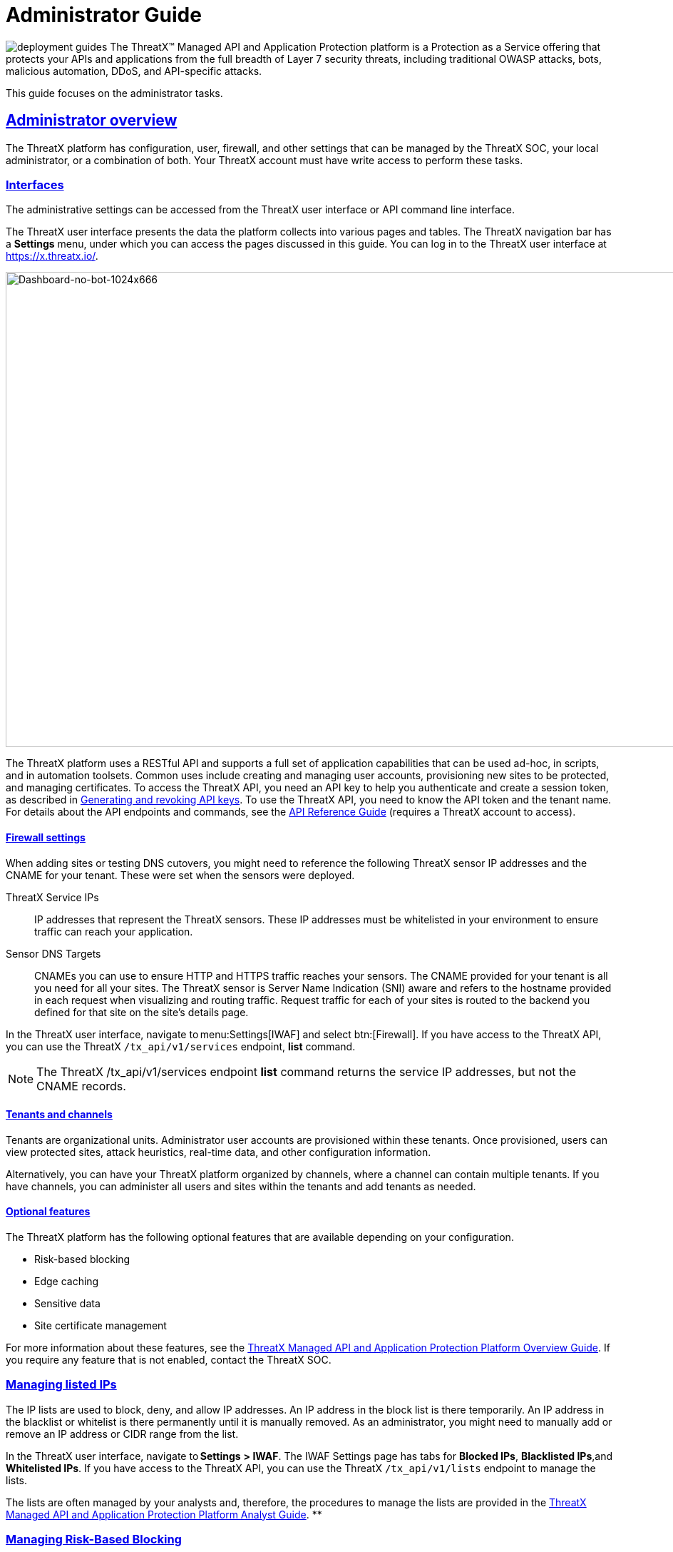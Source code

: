 = Administrator Guide
:organization: ThreatX
:page-category: Guide
:page-edition: Enterprise
:product-name: {organization} Managed API and Application Protection 
:page-product-name:  {product-name}
:page-origin-type: git
:sectlinks:
:sectanchors:
:sectids:
:copyright: 2024 {organization}, Inc.
:icons: font
:source-highlighter: highlightjs
:imagesdir: ../images 
:label-api-example: API (api.threatx.com)
:label-web-ui-example: Web UI (x.threatx.com)
:page-pdf-filename: administator-guide.pdf

image:deployment-guides.svg[title="Deployment Guides"] The {organization}™ Managed API and Application Protection platform is a Protection as a Service offering that protects your APIs and applications from the full breadth of Layer 7 security threats, including traditional OWASP attacks, bots, malicious automation, DDoS, and API-specific attacks.

This guide focuses on the administrator tasks.



== Administrator overview

The {organization} platform has configuration, user, firewall, and other settings that can be managed by the {organization} SOC, your local administrator, or a combination of both. Your {organization} account must have write access to perform these tasks.


=== Interfaces

The administrative settings can be accessed from the {organization} user interface or API command line interface.

The {organization} user interface presents the data the platform collects into various pages and tables. The {organization} navigation bar has a *Settings* menu, under which you can access the pages discussed in this guide. You can log in to the {organization} user interface at https://x.threatx.io/.

image:Dashboard-no-bot-1024x666.jpg[Dashboard-no-bot-1024x666,width=1024,height=666]

The {organization} platform uses a RESTful API and supports a full set of application capabilities that can be used ad-hoc, in scripts, and in automation toolsets. Common uses include creating and managing user accounts, provisioning new sites to be protected, and managing certificates. To access the {organization} API, you need an API key to help you authenticate and create a session token, as described in link:#generating-and-revoking-api-keys[Generating and revoking API keys]. To use the {organization} API, you need to know the API token and the tenant name. For details about the API endpoints and commands, see the https://support.threatx.com/hc/en-us/articles/360000661851-API-Reference-Guide-1-34-0[API Reference Guide] (requires a {organization} account to access).


==== Firewall settings

When adding sites or testing DNS cutovers, you might need to reference the following {organization} sensor IP addresses and the CNAME for your tenant. These were set when the sensors were deployed.

{organization} Service IPs:: IP addresses that represent the {organization} sensors. These IP addresses must be whitelisted in your environment to ensure traffic can reach your application.
Sensor DNS Targets:: CNAMEs you can use to ensure HTTP and HTTPS traffic reaches your sensors. The CNAME provided for your tenant is all you need for all your sites. The {organization} sensor is Server Name Indication (SNI) aware and refers to the hostname provided in each request when visualizing and routing traffic. Request traffic for each of your sites is routed to the backend you defined for that site on the site’s details page.

In the {organization} user interface, navigate to menu:Settings[IWAF] and select btn:[Firewall]. If you have access to the {organization} API, you can use the {organization} `/tx_api/v1/services` endpoint, *list* command.

NOTE: The {organization} /tx_api/v1/services endpoint *list* command returns the service IP addresses, but not the CNAME records.



==== Tenants and channels

Tenants are organizational units. Administrator user accounts are provisioned within these tenants. Once provisioned, users can view protected sites, attack heuristics, real-time data, and other configuration information.

Alternatively, you can have your {organization} platform organized by channels, where a channel can contain multiple tenants. If you have channels, you can administer all users and sites within the tenants and add tenants as needed.


==== Optional features

The {organization} platform has the following optional features that are available depending on your configuration.

* Risk-based blocking
* Edge caching
* Sensitive data
* Site certificate management

For more information about these features, see the https://www.threatx.com/documentation/using-threatx/overview-guide/[{organization} Managed API and Application Protection Platform Overview Guide]. If you require any feature that is not enabled, contact the {organization} SOC.

=== Managing listed IPs

The IP lists are used to block, deny, and allow IP addresses. An IP address in the block list is there temporarily. An IP address in the blacklist or whitelist is there permanently until it is manually removed. As an administrator, you might need to manually add or remove an IP address or CIDR range from the list.

In the {organization} user interface, navigate to *Settings* *> IWAF*. The IWAF Settings page has tabs for *Blocked IPs*, *Blacklisted IPs*,and *Whitelisted IPs*. If you have access to the {organization} API, you can use the {organization} `/tx_api/v1/lists` endpoint to manage the lists.

The lists are often managed by your analysts and, therefore, the procedures to manage the lists are provided in the https://www.threatx.com/documentation/using-threatx/threatx-analyst-guide/[{organization} Managed API and Application Protection Platform Analyst Guide]. **

=== Managing Risk-Based Blocking

If the {organization} Risk-Based Blocking feature is enabled, you can configure the following settings.

In the {organization} user interface, navigate to menu:Settings[IWAF] and select btn:[Firewall]. If you have access to the {organization} API, you can use the {organization} `/tx_api/v1/customers` endpoint.

[cols=",",options="header",]
|===
|*Setting* |*Description*
|Risk-Based Blocking Timeout |Length of time a threat is blocked. Applies only to those threats that are blocked automatically. Default is 30 minutes.
|Risk-Based Blocking Threshold |Risk Level score. Any threat that meets or exceeds the score is blocked automatically. Default is 70.
|Block Embargoed Countries |When checked, any traffic from a country that is on the USA embargo list is blocked automatically. Countries include Iran, North Korea, Syria, Sudan, Cuba, and Venezuela. Contact {organization} SOC if you need rules to block countries not on the list.
|Block TOR Exit nodes |When checked, all incoming traffic from a TOR Exit node is not allowed. Tor Exit Nodes are the gateways where encrypted Tor traffic hits the Internet.
|===

=== Managing sites and site groups

A site is a web property serving API responses intended for consumption by an application. Your environment might have many sites, where some sites might not be under {organization} protection.

You can add, edit, or remove sites with the {organization} user interface or {organization} API.

==== Site settings

The {organization} sensor operates as a reverse proxy and is designed to monitor and act on incoming HTTP(s) request traffic to prevent attacks and unwanted activity from reaching your web application and API servers. The backend you define for each site can be a single CNAME or a list of IPs – wherever traffic can be properly routed to reach your origin servers. 

If using the {organization} user interface, navigate to menu:Settings[Site]. If you have access to the {organization} API, you can use the {organization} `/tx_api/v1/sites` endpoint.

Some of the settings are on the *Sites* page as column headers.

To add a site, click the btn:[Add Site]. To edit a site, click btn:[Edit Site] button for the specific site. In either case, the configuration settings open in the *Site Details* page.

[width="100%",cols="34%,33%,33%",options="header",]
|===
|*Section* |*Setting* |*Description*
|Listener Configuration |Host Name |Domain name protected by the sensor (for example, www.example.com). It must be unique across all configured sites and cannot contain uppercase letters. Once created, the configured hostname cannot be changed. 
| |SSL Enabled  |Allows HTTPS connections to the hostname. Use this setting to provide your own site certificate (in PEM format). The setting does not need to be enabled if using {organization} managed certificates with Let’s Encrypt. For more information, see the _Site certificates_ section.
| |SSL Terminate Only  |If set, SSL connection is terminated at the sensor and requests are sent through a proxy to the backend using HTTP. 
| |Redirect HTTP traffic to HTTPS  |If enabled, requests made to the hostname using HTTP receive a 301 response code and are redirected to the same hostname using HTTPS instead.  
| |HTTP2 Enabled |Allows HTTP Version 2 traffic.
| |Wildcard Subdomains Enabled |For example, if enabled for site with “example.com” hostname, site configuration also applies to all requests sent to “subdomain.example.com”.
| | |
|Backend Configuration  |Origin  |Location where traffic can be properly routed to reach your origin server, also called a backend. You can specify a single hostname or CNAME, or a comma-separated list of IP addresses.  +
If you are forwarding traffic to a load balancer, supply the FQDN or IP addresses of your load balancer. The sensor forwards all benign and unblocked traffic to that load balancer. 
| |HTTP Backend Port |Port number of the origin server or load balancer accepting HTTP traffic.
| |HTTPS Backend Port |Port number of the origin server or load balancer accepting HTTPS traffic.
|Blocking Modes |Risk-Based Blocking  +
 + |If set, any entity with accumulated risk above the risk-based blocking threshold https://support.threatx.com/hc/en-us/articles/360047689451-IWAF-Settings-Explained[]is blocked. The threshold settings are described in link:#managing-risk-based-blocking[Managing Risk-Based Blocking].
| |Request Blocking  |If set, individual requests that are obvious hostile attacks, as determined by the {organization} rules, are blocked. 
| |Manual Action Blocking  |If set, users can manually add IP addresses to the blocked list and blacklist.
|Caching Configuration   |Static Caching Enabled |Enables static caching. See link:#managing-caching[Managing caching] for details.
| |Dynamic Caching Enabled |Enables dynamic caching. See link:#managing-caching[Managing caching] for details.
| | |
|Proxy Configuration |Maximum Request Body Size |Maximum client request body in MB as read from Content-Length header. Accepts values from 1 to 1,000,000 (1MB to 1TB). Default is 1MB. 
| |Proxy Read Timeout  |Timeout in seconds for reading a response from the backend. Accepts values from 1 to 3,600 (1 second to 1 hour). Default is 90 seconds. 
| |Proxy Send Timeout  |Timeout in seconds for sending a request to the backend. Accepts values from 1 to 3,600 (1 second to 1 hour). Default is 30 seconds. 
| |Set Real IP From Enabled |When checked, client requests override the IP address (as recognized by sensors).  +
*Header Name*. Provides the value for the IP override; for example, “X-Real-IP” or “X-Forwarded-For”. Letters, numbers, hyphens, and underscores only. +
*Trusted Sources*. IP addresses of the trusted sources.
| |Custom Response Headers Enabled  |Inserts one or more custom headers into responses, including common security headers such as Content-Security-Policy. Each custom header must have a name and value.
|Access Configuration |Site Groups |You can assign the site to an existing site group, which allows you to limit which users can access the site configuration and its associated data. 
|===


==== Adding a site

NOTE: Adding a site can impact the cost of the {organization} platform. For information, contact the {organization} SOC.

If you are adding a site for protection within the {organization} platform, perform the following.

Review the following onboarding checklist. If the answer to ANY of the questions is yes, contact {organization} Support at support@threatx.com with details so we can assist.

[cols=",,",options="header",]
|===
|*Question* |*Notes* |*Yes/No*
|Does the application process requests with well-formed SQL queries?  |This is common in Help Desk and Bug-Tracking software. | 
|Does the application process requests with well-formed HTML?  |This is common for Content Management Systems.  | 
|Does the application require Two-Way SSL for client authentication? |  | 
|Does the application utilize WebSockets? |  | 
|Does the application require a specific TLS version or cipher suite restriction?  |Default is TLS 1.2 and 1.3. | 
|Are any custom rules required to enforce a unique security or business requirement? |For example, block traffic from foreign countries.  | 
|Is there ANY additional infrastructure that exists outside of the following flow? Client —–> {organization} sensor —–> Application  |Examples include a load balancer or proxy in use between the client and {organization} sensor. | 
|Is there any upstream architecture, such as a firewall or CDN, where you need to whitelist your {organization} service IPs?  |  | 
|===

. Use the {organization} user interface or API to add the site and enter the configuration settings, as described in the _Site settings_ section.
. If you are not using the Let’s Encrypt option for client-facing certificates, provide the SSL Certificate PEM file in the *SSL Enabled* site setting.
. Once the site is available in the {organization} user interface, cutover DNS to direct traffic to the CNAME provided for your tenant through your DNS provider. The CNAMEs are provided in the IWAF settings, as described in the _Firewall settings_ section under link:#administrator-overview[Administrator Overview]. This can be done at your own pace.

If you are adding multiple sites, you can add the additional sites first then cutover DNS after.

If your DNS provider does not allow you to point to a root domain directly to a CNAME, contact {organization} SOC to provide the sensor ingress IP addresses to use as A records.  

Once your site is configured and traffic is flowing through your sensor, you should see traffic populated in the dashboard.  If you do not see any traffic, contact the {organization} SOC. 


==== Site certificates

You have two options. You can use Let’s Encrypt or upload your own certificate.

The {organization} platform can manage the SSL/TLS certificates presented to your site’s visitors with Let’s Encrypt. The Let’s Encrypt integration allows you to offload the overhead and management commonly associated with managing SSL/TLS certificates while ensuring that an expired certificate is never presented to your site’s visitors. For more information, contact the {organization} SOC. 

To upload your own certificate using the {organization} user interface, perform the following:

. Navigate to menu:Settings[Sites].
. If updating a certificate for an existing site, locate the site. You can use the search icon in the *Hostname* column to locate a site. Then click  btn:[Edit Site].
. In the configuration page, enable *SSL Enabled*.
. Click menu:Settings[Edit SSL credentials]
. Paste your** Site Certificate**, *Intermediate Certificate*, and your *Private Key*, in *PEM* format and in that order.
. Click btn:[Save] at the bottom of the page.

If adding a site, enter your certificate using steps 3 through 6.

To ensure the correct certificate is being presented, the {organization} platform validates the following: 

* Correct site or wildcard domain is listed as the Common Name or in the SAN attribute within the certificate.  
* Current date is within the _notBefore_ and__ notAfter __fields.
* Private key provided is the same key that was used to sign the certificate.
* Formatting of the uploaded certificate chain is in the proper PEM format, without any headers present or any other characters that should not exist. 

If one of these criteria is not successfully validated, you receive an error describing the issue and, where applicable, the old certificate continues to be utilized. If you confirm that you have the correct certificate and keypair for the site and the certificate has not expired but are still receiving an error, contact the {organization} SOC. 

Optionally, you can ask a third-party test group, such as https://www.ssllabs.com/ssltest/index.html[Qualys SSL Lab], to test and validate your certificate.


==== Site groups

You can create a site group then assign sites to a single group, which allows you to limit which users can access the site configuration and its associated data. 

When creating a group, give it a name, list of sites to include in the group, and list of users that can access the sites in the group.

If using the {organization} user interface, navigate to menu:Settings[Site Groups]. If you have access to the {organization} API, you can use the {organization} /tx_api/v1/sitegroups endpoint.

=== Managing sensors

Sensors are managed by your local administrator or the {organization} SOXC depending on if you self-host or are hosted within the {organization} cloud, respectively.

You can view the on-premises deployed sensors and their status from the {organization} user interface, menu:Settings[Sensors]. The btn:[Sensor Keys] tab lists the keys used with the sensors. You add a key only when deploying a sensor and delete a key when the associated sensor is no longer in use.

If using the {organization} API, you can access the same information using the */tx_api/v1/sensor* endpoint.

The sensor IP addresses are available in the {organization} user interface, as described in the _Firewall settings_ section under link:#administrator-overview[Administrator Overview]. ** These addresses must be added to the whitelist ** in your environment to ensure traffic can reach your application.

If the {organization} SOC hosts your sensors, you might notice the number of sensors fluctuate, or that an individual sensor’s uptime has changed. This is because sensors are designed to be added, removed, upgraded, and replaced as needed to ensure optimal site availability and protection. For the latest information, see our https://support.threatx.com/hc/en-us/sections/360008495931-Release-Notes[release notes].

If you are contemplating deploying new sites, new tech stacks, or new architecture, contact the {organization} SOC. For more information about deploying sensors, see the https://www.threatx.com/documentation/deployment-guides/[{organization} Sensor Deployment Guides].

=== Configuring notifications

There are two types of notifications:

* Analytical events
* {organization} platform maintenance and system status
For information about receiving logs, see link:#receiving-event-logs[Receiving event logs].

[[h-analytical-events]]
==== Analytical events

You can configure users to receive notifications on various events relating to threats, rule matches, changes to the IP allow, deny, and block lists. Notifications are typically sent by email, but you can configure a webhook notification to another app, such as Slack.

You create notifications in the {organization} user interface by navigating to menu:Settings[Notifications]. You can add a notification or edit an existing notification.

If using the {organization} API, you can use the */tx_api/v1/subscriptions* endpoint.

The following table describes the notification settings.

[width="100%",cols="50%,50%",options="header",]
|===
|*Setting* |*Description*
|Name |A unique name to identify this notification. Lowercase letters, hyphens, and numbers only.
|Enabled |When *Enabled*, notifications are sent to the specified target as configured. When *Disabled*, no notifications are sent to the specified targets.
|Event Subject Area |You can send all events or limit the notification to specific types of events: +
All Event Subjects +
Entity-related Events +
Rule-related Events +
WAF List (Blacklist, Blocklist, Whitelist) Entry-related Events
|Event Incident |If you specify a type of event in the *Event Subject Area*, you can further limit the type of event. There is no selection available if you select *All Event Subjects* in the *Event Subject Area*.
|Event Source |You can limit notifications to alerts from a specific {organization} system component. +
All Event Sources +
Automatic, Risk Engine-initiated Events +
Manual, API-initiated Events
|Limit By Site |You can limit notifications to alerts for events that affect one of a list of sites. Only available when you select *All Event Subjects* or *Entity-related Events* in the *Event Subject Area* field. 
|Limit By WAF List Type |You can limit notifications to events for one or more IP lists. Only available when you select **WAF List (Blacklist, Blocklist, Whitelist) Entry-related Events **option in *Event Subject Area*.
|Notification Targets: Method |Notifications can be sent to as many email addresses and webhooks as needed. For webhooks, you enter the URL of the app where you want to receive the notifications. However, you need to configure the app to receive the notifications. For example, you can send notifications to Slack as described in their https://slack.com/help/articles/115005265063-Incoming-webhooks-for-Slack[Incoming Webhooks] article.
|===


==== {organization} maintenance and system status

You can view and subscribe to notifications for scheduled maintenance windows and any issues that might impact your {organization} services at https://status.threatx.com/[{organization} Status].

=== Receiving event logs

The {organization} Log Emitter exports event logs from the {organization} platform to your log receiver and SIEM. You can use the logs in your investigations and to trigger events in your chosen log management solution.

==== Features

The Log Emitter forwards full details for all block, match, and audit events.

The logs are pushed are in JSON lines format over a TCP connection that is encrypted, and optionally authenticated, over TLS. If the Log Emitter subscription becomes suspended, the Log Emitter service queues your logs for delivery upon successful re-connection, and periodically attempts to re-establish a connection. 

In the event a Log Emitter subscription becomes suspended, the Log Emitter service queues your logs for delivery upon successful re-connection, and periodically (every half hour) attempts to re-establish a connection.  

Once the Log Emitter re-establishes a connection for a previously suspended subscription, all queued log events are sent to the configured receiver. If the Log Emitter subscription cannot be resumed after several retries, this might indicate a configuration error or log receiver error.  


==== Configuring a Log Emitter

To receive logs, you create an instance of the Log Emitter and then encrypt the connection between the Log Emitter and your receiver.

[IMPORTANT]
.Prerequisites
****
* Whitelist the following IP address ranges to ensure your log receiver can receive logs from the Log Emitter:
** 169.44.76.160/28
** 169.61.156.0/28
** 158.85.41.64/27
* Verify that your log receiver or SIEM can parse JSON lines.
* Ensure your firewall is configured to allow incoming TCP connections to your log receiver at the TCP port it is configured to listen on.
* Ensure your log receiver’s hostname resolves to a public IP address.
****

IMPORTANT: A certificate is needed to encrypt the connection between the {organization} Log Emitter service and your log receiver.

You must generate a self-signed or CA signed certificate for the hostname where the log receiver receives logs, as described in the following section.

There are two options:

[horizontal]
Simple:: Sets up an encrypted TCP connection without authentication
Advanced:: Adds mutual server and client certificate authentication to your configuration.

===== Simple configuration

For simple encryption of the log data, you need only to generate a self-signed certificate. You can generate a certificate with the following command:

[source,console]
----
$ openssl req -newkey rsa:2048 -nodes -keyout logreceiver.key -x509 -days 365 -out logreceiver.crt
----

Use the `logreceiver.key` and `logreceiver.crt` files on your log receiver.

Configure your on-premises log receiver to accept TCP connections with TLS encryption.

===== Advanced configuration

To further secure the TCP encrypted connection between the {organization} Log Emitter and your log receiver, add mutual server and client certificate authentication.

The {organization} Log Emitter authenticates and encrypts the TCP session using TLS. To add mutual certificate authentication, perform the following:

. Use the Certificate Authority of your choice to create an SSL certificate and private key for the {organization} Log Emitter.
. Create a valid server certificate and key in PEM format to install on the on-premises Log Receiver. Ensure the CN of the server certificate matches the public DNS domain name of the Log Receiver.
. Configure your on-premises log receiver to accept TCP connections with TLS encryption and client certificate authentication.
. Configure your on-premises log receiver to accept TCP connections with TLS encryption and client certificate authentication.


==== Adding a Log Emitter

From the user interface, navigate to . If using the {organization} API, use the** /tx_api/v1/subscriptions** endpoint.

.{label-web-ui-example}
--
[horizontal]
Navigation:: menu:Settings[Log Emitter] then click btn:[Add Log Emitter]
--

.{label-api-example}
--
[horizontal]
Endpoint:: `/tx_api/v1/subscriptions`
--

Configure the settings as described in the following table. Click *Save* when done.

[cols=",",options="header",]
|===
|*Setting* |*Description*
|Name |Unique name to identify the Log Emitter.
|Hostname |Host name of your log receiver.
|Port |Port number that your log receiver listens on.
|Send Client SSL Credentials to Log Receiver |Check to upload your SSL certificate and key.
|Verify Log Receiver SSL Certificate |When checked, the Log Emitter verifies the SSL certificate provided by the log receiver before sending log data.
|Enabled |Check to send logs to your log receiver.
|===

[[h-description-of-logs]]
==== Description of logs

The BlockEvent log type provides full details on requests that were blocked by the {organization} sensor.

Example Log:

[source,json]
----
{"message":"www.examplesite.net/example_uri","msg_type":"BlockEvent",
"timestamp":"2020-12-18T14:05:52Z","user_agent":"Mozilla/5.0 (X11; Linux x86_64;
rv:82.0)","dst_host":"www.examplesite.net","uri":"/example_uri","args":
"oneequals1--","request_id":"d3f02fff5db4824d83d145fad1258959","random_id":null,
"tls_fingerprint":null,"cookie":null,"js_fingerprint":null}
----

[width="100%",cols="34%,33%,33%",options="header",]
|===
|*Field* |*Information* |*Notes*
|message |Complete target path of the request, including hostname and URI. | 
|msg_type |[BlockEvent] +
Request was blocked at the individual request level or due to the entity being blocked at the Risk level. | 
|timestamp |UTC timestamp of the request. | 
|user_agent |UserAgent presented by the entity making the request. | 
|ip |IP address presented by the entity making the request. | 
|dst_host |Target hostname of the request. | 
|uri |Target path of the request. | 
|args |Arguments (if any) provided in the request in www-url-encoded form. | 
|request_id |Unique identifier assigned to each request by the {organization} platform. | 
|random_id |Additional unique identifier assigned to an entity by the {organization} platform. |Field returns a null value except when logging an interrogation event. For information on interrogation, contact the {organization} SOC.
|tls_fingerprint |TLS fingerprint (if any) associated with the entity making the request. | 
|js_fingerprint |Additional Unique identifier assigned to an entity by the {organization} platform. |Field returns a null value except when logging an interrogation event. For information on interrogation, contact the {organization} SOC.
|===

The MatchEvent log type provides full details on requests that matched custom or common rule definitions when examined by the sensor. 

Example Log:

[source,json]
----
{"message":"www.examplesite.net/example_uri","msg_type":"MatchEvent","
timestamp":"2020-12-18T14:05:52Z","request_id":"d3f02fff5db4824d83d145fad1258959",
"user_agent":"Mozilla/5.0 (X11; Linux x86_64; rv:82.0)","matches":[{"id":202202,
"description":"SqlAnalyzer: SQLi detected in form/args, sql_ids: 1","classification"
:"SqlInjection","state":"Exploitation","contrib_score":100,"risk":70,"blocking":true,
"beta":false}],"ip":222.222.222.222","dst_host":"www.examplesite.net","uri":"/","args"
:"oneequals1--,"status_code":0,"ssl":false,"risk":70,"request_method":"GET",
"content_type":null,"content_length":0,"response_length":null,"upstream_response_time"
:null,"postblock_event":false,"random_id":0,"tls_fingerprint":null,"cookie":null,"
js_fingerprint":0,"created":"2020-12-18T14:05:52.174+00:00"}
----

[width="100%",cols="34%,33%,33%",options="header",]
|===
|*Field* |*Information* |*Notes*
|message |Complete target path of the request, including hostname and URI. | 
|msg_type |[MatchEvent] +
Request matched a custom or common rule. | 
|timestamp |UTC timestamp of the request. | 
|request_id |Unique identifier assigned to each request by the {organization} platform. | 
|user_agent |UserAgent header value presented by the Entity making the request. | 
|matches : [ +
description +
classification +
state +
contrib_score +
risk +
blocking +
beta] |Values following this field provide specific information about why the rule that the request’s behavior matched. +
*description*: Description or name of the matched rule. +
*classification*: Industry-defined classification of the attack described in the rule. +
*state*: Industry-defined goal of the attack described in the rule. +
*contrib_score*: Reserved for {organization} internal use. +
*risk*: Amount of risk that the matched rule contributes to the requesting entity’s risk score. +
*blocking*: Rule blocked a request [True] or allowed the request [False]. +
*beta*: Reserved for {organization} internal use. | 
|ip |IP address presented by the entity making the request. | 
|dst_host |Target hostname of the request. | 
|uri |Target path of the request. | 
|args |Arguments (if any) provided in the request in www-url-encoded form. | 
|status_code |Status code that the request received from the upstream server. | 
|ssl |Request was transmitted over an HTTPS connection [True] or an HTTP connection [False]. | 
|request_method |Request type [GET] [POST]. | 
|content_type |MIME content type/subtype (if any) presented in the request. | 
|response_length |Length in bytes (if any) that the request received from the upstream server. | 
|upstream_response_time |Length of time in milliseconds (if any) that it took the upstream server to respond to the request. | 
|postblock_event |Request was submitted after a risk-based block was applied to the entity [True]. | 
|random_id |Additional Unique identifier assigned to an entity by the {organization} platform. |Field returns a null value except when logging an interrogation event. For information on interrogation, contact the {organization} SOC.
|tls_fingerprint |TLS fingerprint (if any) associated with the entity making the request. | 
|cookie |Additional Unique identifier assigned to an entity by the {organization} platform. |Field returns a null value except when logging an interrogation event. For information on interrogation, contact the {organization} SOC.
|js_fingerprint |Additional Unique identifier assigned to an entity by the {organization} platform. |Field returns a null value except when logging an interrogation event. For information on interrogation, contact the {organization} SOC.
|created |Timestamp of the request. | 
|===

[[h-troubleshooting-the-log-emitter]]
==== Troubleshooting the Log Emitter

The following procedures describe basic checks that you can perform while troubleshooting your Log Emitter configuration.

[[h-send-test-logs]]
===== *Send test logs*

Verify that the server and client certificates are correctly generated and installed by running the following *openssl* command. The Log Emitter sends a single test log to your log receiver. If you do not see DONE at the end, there is an issue with network connectivity or with the server or client certificates.

If using a using self-signed certificate:

[source,console]
----
$ echo '{"message":"test1"}' | openssl s_client
    -servername logreceiver.yourdomain.com
    -connect logreceiver.yourdomain.com:12345
----

If using a using mutual certificate authentication:

[source,console]
----
$ echo '{"message":"test1"}' | openssl s_client
    -servername logreceiver.yourdomain.com
    -connect logreceiver.yourdomain.com:12345
    -cert logemitterclient.crt
    -key logemitterclient.key
----

[[h-verify-your-log-receiver-s-hostname-resolves-to-a-publicly-accessible-ip-address]]
===== *Verify your log receiver’s hostname resolves to a publicly accessible IP address*

Your log receiver must be able to receive TCP data at the hostname provided to the Log Emitter. If your log receiver’s hostname does not resolve to a publicly accessible IP address, the Log Emitter cannot establish a connection with it or send logs to it.

[[h-verify-incoming-tcp-data]]
===== *Verify incoming TCP data*

Use `tcpdump` to verify that the log receiver is receiving TCP traffic on the correct port.


    $ `tcpdump` port 12345


Even if you see traffic via `tcpdump`, you still need to ensure that any host-based firewall, such as iptables, is configured to allow the incoming traffic.

[[h-dump-incoming-logs-to-a-file-logstash]]
===== *Dump incoming logs to a file (Logstash)***

In logstash, you can create a file output so you can quickly see if it is receiving the logs from the Log Emitter. Add the following to your logstash configuration file and restart logstash:

[source,console]
----
output {
    file {
        path => "/tmp/threatx-raw.log"
    }
}
----


===== *Handshake failed error*

If you use a self-signed certificate and you receive this error message:

[source,console]
----
the handshake failed: error 1416F086: SSL Routines: 
tls_process_server_certificate:certificate verify 
failed:../ssl/statem/statem...cint.c:1915:: self signed certificate
----

The Log Emitter *Send Client SSL Credentials to Log Receiver* option might be enabled. When this option is selected, the Log Emitter uses the provided SSL credentials to authenticate itself to the log receiver; however, this authentication fails when using a self-signed certificate. Uncheck the *Send Client SSL Credentials to Log Receiver* box then click btn:[Restart Log Emitter].

=== Accessing the audit log

The {organization} audit feature logs events, such as updating users, updating sites, and adding IP addresses to whitelists and blocked lists. The audit log lists all events by category and actions. As opposed to the Log Emitter, the audit log focuses mostly on user actions.

 
.{label-web-ui-example}
--
menu:Settings[Audit Log]
--

.{label-api-example}
--
[horizontal]
Endpoint:: `/tx_api/v1/logs`
Command:: `audit_events`
--

TIP: The Log Emitter also exports the audit logs.

=== Managing user accounts
 

.{label-web-ui-example}
--
menu:Settings[Users]

Delete User:: Click btn:[Edit User] followed by btn:[Delete].
--

.{label-api-example}
--
[horizontal]
Endpoint:: `/tx_api/v1/users`
--


The following table describes the settings you use to manage user accounts.

[cols=",",options="header",]
|===
|*Field* |*Description*
|Email |User’s email address, which is also the username used to log in. Once assigned, the email address cannot be changed.
|Password Reset |Available only when editing a user account. Click *Send* to send an email to the user with a link to reset the password.
|First Name |User’s first name.
|Last Name |User’s last name.
|Active |When selected, the user is active and can log in. When not selected, the account remains valid, but the user cannot log in.
|Read-Only |When selected, the user cannot change data. When not selected, the user has full write access.
|Tenant Admin |When selected, the user has administration permission to manage users and sites.
|Channel Admin |Available only to with the Channel environment architecture. When selected, the user has administrator access to the main channel and all tenants within it.  
|Site Groups |Assigns the user to one or more user groups, where the user can access those sites only. If none are selected, the user can access all sites.
|===

=== Generating and revoking API keys

If using the {organization} API to access the {organization} platform, you need an API key to help you authenticate and create a session token. You can then use your Session Token to execute commands.

To generate an API key:

. Navigate to *menu:Settings[API Keys] and click btn:[Add API Key] in the top right corner.
. Fill in the necessary fields.
. Click btn:[Save]. You are presented with your new API Key.

To revoke an API key:

. Navigate to menu:Settings[API Keys]
. Click btn:[Edit API Key] next to the API key to revoke.
. Click btn:[Revoke]
. Click btn:[Revoke] again in the confirmation popup.

=== Generating and revoking sensor API keys

If you deploy sensors in your environment, you are asked to provide a Sensor API key. The sensor uses the key to authenticate to the {organization} platform.  

To generate a sensor API key:

. Navigate to menu:Settings[Sensors > Sensor Keys]
. Click btn:[Add Sensor Key]. You are presented with a new Sensor API Key.
. Save it to a secure location then use it when deploying a sensor.

If you no longer require a key, you can delete the key.

=== Managing caching

Edge Caching is available if you want to take advantage of the performance and speed improvements commonly associated with caching, but do not have a caching solution in place.

The benefits of Edge Caching include:

* Faster page load times for end-users.
* Lower latency.
* Increased load capacity and reduced application server load.
* Better ratings from search engines such as Google.

By default, {organization} Edge Caching follows Cache-Control headers defined by the origin servers. The {organization} platform does not cache for the following response scenarios:

* Where Cache-Control is set to Private, No-Cache, or No-Store.
* Responses that include Set-Cookie in the response header.
* Responses to POST requests.

The {organization} platform offers two types of Edge Caching, static and dynamic.

Caching can be enabled for a configured site as described in the _Site settings_ section under link:#managing-sites-and-site-groups[Managing sites and site groups].


==== Static caching

Static caching is configured to cache static elements such as images, CSS & JavaScript. Static caching does not store HTML pages and as a result does not enhance performance if the origin server becomes unresponsive. 

The following lists the static caching settings:

* *Default cache expiration:* 30 minutes.
* *Supported static file extensions:* jpg, jpeg, gif, png, ico, bmp, tif, tiff, svg, svgz, swf, pict, cur, doc, docx, xlsx, ppt, pptx, pdf, woff, woff2, eot, otf, js, ejs, css
* *Support for non-responsive origin servers:* No.
* *URI Specific Caching:* Per-URI features can be enabled, overriding the origin server values.
* *Manual Cache Purging:* Can be purged by {organization} SOC upon request. Purging can be limited to a specific URI.

[[h-dynamic-caching]]
==== Dynamic caching

Dynamic caching offers a higher level of performance, allowing caching and optimization of dynamic content. In some cases, cached content can be delivered even if the origin servers are unresponsive. The {organization} platform caches all responses to requests made with HTTP GET, and HEAD methods. To avoid caching dynamic pages that are rarely accessed, {organization} sensors cache dynamic pages only after they are requested at least 3 times. Subsequent requests are served from the cache until the cache expiration defined in the Cache-Control occurs, or for 30 minutes for responses where the expiration is not defined. The following lists the dynamic caching settings:

Default cache time:: 30 minutes
Time-to-cache:: Can be configured by {organization} SOC upon request.
URL based caching:: Can be configured by {organization} SOC upon request
Supported file types:: Any dynamic resources
Support for non-responsive origin servers:: 500, 502, 503, and 504 response codes. Can be configured by {organization} SOC upon request.
Supported request methods::  GET, HEAD
URI Caching::  Per-URI features can be enabled, overriding the origin server values.
Manual Cache Purging::  Can be purged by {organization} SOC upon request. Purging can be limited to a specific URI.

NOTE: Dynamic caching is a billable feature and requires an add-on license.

=== Managing rate limiting

The {organization} platform rate limiting is in the form of rules in the common rule set. Rate limiting is primarily focused on count and timeframe. What causes a rule to trigger when based off count and timeframe is limited only by what the rules can match within the requests. For example, one rule is “10 404s in 10s,” where the rule assigns risk to an entity that receives more than 10 404 responses within 10 seconds.

As needed, the {organization} SOC team can make custom rate limiting rules tailored for your environment. A typical use of this would be to assign risk to entities that fail logins at a login endpoint. These rate limiting rules are very customizable, including the timings (number of requests over time). These rules can be applied across the entire tenant, down to a site or group of sites, or to a single endpoint. The match criteria also have a very wide range of options such as Response Code, Request Method, Source Country/ASN, and Args.

=== Managing rules

{organization} rules can specify firewall behavior required for your business’s individual needs, such as restricting certain resources to company IP addresses or limiting the number of failed login attempts to an application developed in-house.

A {organization} _rule_ is a set of Boolean conditions that, when true, implement the rule’s defined action and risk level. {organization} rules can watch, temporarily block, permanently block, interrogate, or tarpit suspicious traffic. The action is implemented by the sensor. 

You can add, modify, and delete rules, and view’s rule’s activity to determine its effectiveness.

To access rules in the {organization} user interface, navigate to menu:Settings[Rules*. You can also manage custom rules using the {organization} API /tx_api/v1/rules endpoint__.__

IMPORTANT: Rules can be complex. Creating or modifying a rule could have unintended consequences. You can request the {organization} SOC group to create rules or modify any rule in the {organization} platform to meet the specific needs and behavior of your environment.


==== Rule details

To view a rule’s details, navigate to menu:Settings[Rules] then click btn:[Edit Rule Details] for a specific rule. 

The details are the properties of the rule as follows:

Description:: Text that describes the intended behavior or logic a rule match is intended to indicate. This information is displayed in the {organization} user interface when your custom rule is matched.
Tag Name:: Text that identifies a rule when a description is long.
Classification:: Describes the kind of attack or behavior the rule is meant to detect.

[cols=",",options="header",]
|===
|*Classification* |*Description*
|*Undefined* |Unknown attack type.
|*SqlInjection* |SQL injection attack. Attempt to exploit input form or unsanitized input vector to the SQL backend.
|*XSS* |Cross Site Scripting. Attempt to execute unauthorized code in the user’s context.
|*RFI* |Remote File Inclusion. Attempt to have the application server evaluate or include unauthorized 3rd party content or code.
|*SessionHijacking* |Attempted unauthorized takeover or co-opting an existing authenticated session.
|*DirTraversal* |Directory traversal. Attempt to have the application server evaluate or include unexpected and potentially sensitive content**.**
|*Evasion* |Attempt to evade detection of malicious commands or code with various encoding tricks.
|*TrojanActivity* |Indications of known malicious software.
|*InfoDisclosure* |Information disclosure. Attempt to inappropriately disclose sensitive information about a server, application, or other.
|*ExecutableCode* |Indications of an attempt to upload or execute executable code in a malicious context.
|*PasswordGuessing* |Attempted wordlist or online brute-force to gain access to known application accounts.
|*PasswordSpraying* |Attempted use of known default, weak, or compromised passwords to gain unauthorized access.
|*CredentialStuffing* |Attempted discovery or unauthorized use of compromised user credentials username and password.
|*FormSpam* |Abuse user-generated content such as response forms, comments, and reviews for unauthorized promotional purposes.
|*OSDetection* |Operating System detection. Attempt to fingerprint server operating system for use in targeting future attacks.
|*ContentEnumeration* |Enumerate site pages or content for abusive or malicious purposes.
|*PluginEnumeration* |Enumerate content-management-system plugins, software components, and more for use in targeting future attacks.
|*UsernameEnumeration* |Attempt to collect authorized users for future malicious purposes.
|*ResourceExhaustion* |Attempt to exhaust server CPU and memory resources to negatively impact legitimate services.
|*TrafficFlood* |Attempt to exhaust server bandwidth resources to negatively impact legitimate services.
|*HighVolume* |High request volume. Suspicious or maliciously high volume of requests, bandwidth used, or other volume with the intent to negatively impact legitimate service.
|*ErrorRate* |Elevated error rate. Indication that an offending entity might be performing malicious actions as evidenced by an increase in HTTP errors returned by the server.
|*KnownVulnerability* |Attempt to exploit a known vulnerability in the application.
|*CSRF* |Cross Site Request Forgery. Attempt to abuse a user or user-agent context to perform unauthorized actions on behalf of logged-in user.
|*EscalationOfPrivilege* |Attempt to gain unauthorized access or gain permissions otherwise not expected or permitted for a given user.
|*WebShell* |Indicators of malicious code intended to aid in unauthorized access to a web application or server.
|*BadBot* |Known malicious or undesirable web bots, spiders, scrapers, or other entities.
|*CommandInjection* |Attempt to trigger server-side execution of unauthorized commands through a web form or application.
|*CryptoMining* |Cryptocurrency mining. Attempt to use server resources for unauthorized cryptocurrency related activities.
|*Toolkit* |Hacker toolkit. Indicators of known security or hacker toolkit attempting access to the web application.
|*BotnetActivity* |Indicators of known botnet or infected hosts attempting access to the web application.
|*BusinessLogicAbuse* |Abuse of custom business logic or application workflow to commit various fraudulent or unauthorized activity.
|*LFI* |Local File Inclusion. Attempt to have the application server evaluate or include local, potentially sensitive, content.
|*MaliciousInclude* |Attempt to introduce known malicious code for execution in user or user-agent context.
|*SoftwareDetection* |Attempt to fingerprint application technology and frameworks for future malicious use.
|*ProgrammaticAccess* |Indicators of programmatic or automated access attempts for the web application.
|*CustomerRule* |Custom rules to enforce business logic which might not fit in another rule category.
|===

* __*State*. Assumed objective. The state maps the intent to a stage on {organization} Web Application Kill Chain. __ __

[cols=",",]
|===
|*State* |*Description*
|*Reconnaissance* |Basic data collection.
|*Scanning* |Scanning for content and known vulnerabilities.
|*Web Application Mapping* |Find possible weak points.
|*Brute Force Attack* |Gain unauthorized access.
|*Denial of Service* |Disrupt application availability.
|*Exploitation* |Exploit application weaknesses.
|*Malware Communication* |Consolidate position on a compromised server.__
|===

* *Risk*. Assigned risk level (0 to 100) at which the entity triggers a rule. The higher the rule’s risk, the fewer hits it takes to block a given entity. The biggest factor in determining entity risk is the total risk assigned by rules they trigger. The following are the ranges.

[cols=",",]
|===
|*Range* |*Description*
|*[0-10] (Low)* |Best used to track interesting, but not notably suspicious requests. Rules with this risk level never result in a block unless combined with a higher risk rule.
|*[11-90]* *(Medium)* |Should be used for most rules. Multiple matches are required before blocking an entity. This reduces the likelihood of blocking a benign entity (which sent a few odd-looking requests).
|*[91-100]* *(High)* |Indicates a known vulnerability or high likelihood the corresponding request is malicious. A request triggering a risk 91+ rule quickly increases the entity’s risk score and results in a block.
|===

* *Action.* Action for the sensor to perform.

[cols=",",]
|===
|*Action* |*Description*
|*Track* |Begin or continue tracking a risk score for the offending entity, based on the risk assigned to this rule and other factors. This is the default and recommended action for most custom rules.
|*Block* |Immediately block the request and track a risk score for the offending entity. Blocking rules are best used to stop known malicious behavior, “virtually patch” known vulnerabilities, etc.
|*Tarpit* |Limit the speed at which the offending entity receives responses and tracks a risk score for the entity. Tarpit actions are best used to discourage scanning or scraping behavior without immediately blocking the traffic.
|*Interrogate* |Challenge an offending entity with a cookie and attempt to fingerprint the user-agent. Interrogation allows a custom rule to explicitly invoke anti-bot mitigations for an entity.**
|===

* *Visual / JSON*. Displays the rule itself. The *Visual* tab displays the rule in a graphical format. The *JSON* tab displays the rule in a JSON format.
* *Beta*. If checked, the platform does not process matches to this rule.

[[h-rule-format]]
==== Rule format

A rule must define at least one criterion to evaluate. Criteria are Boolean expressions that consist of an attribute and a supplied value. Some criteria have an operator to determine how the value is compared. If an operator is not available, the criteria is matched if the attribute value equals the checked value.

Criteria are contained within a group. The group is also a Boolean expression that compares the results of each criterion within the group.

The group uses one of the following operators to evaluate the criteria and determine if the rule is true. A true state is also known as a match.

* *or*. Rule is matched if any of the criteria are true.
* *and*. Rule is matched if all the criteria are true.
* *not*. Rule is matched if none of the criteria are true.

When a rule is matched, it assigns the classification, state, and risk level to the threat. It also performs the configured action.

To evaluate complex conditions, the group can have nested groups. Each nested group can have nested groups.

The following figure shows the *Visual* tab with the *Group Type* operator set to *and*, and one criteria entry with *Header* as the attribute. The Header attribute has two required variables, *direction* and *field*. The direction determines that headers in requests only are checked, and that the header name is User-Agent. For this entry to be true, the header name must contain Bad-Guy.

image::https://www.threatx.com/wp-content/uploads/2024/01/rule-group-type.png[https://www.threatx.com/wp-content/uploads/2024/01/rule-group-type,width=881,height=346]

image:rule-group-type.pngrule-group-type,width=881,height=346]

Some attributes within criteria have the following operators available:

* *contain(s)*. Expression is true if the value includes the provided value.
* *equal(s)*. Expression is true if the value is equal to the provided value.
* *Starts with*. Expression is true if the value begins with the provided value.
* *Regex*. Expression is true if the value equals the provided regular expression.
* *Group*. Allows you to add a group within the criteria.

There are three types of criteria: entity, request, and response.

[[h-entity]]
===== Entity

The following criteria evaluate the attributes of a threat or entity.

[cols=",,",]
|===
|*Attributes* |*Description* |*Example*
|Source IP |Checks if the entity’s IP address matches at least one of the provided list of IPv4 addresses or CIDR networks. |127.0.0.1/24,127.0.1.1,127.54.3.64/26
|Countries |Uses Internet geolocation to check if the entity’s IP address resolves to at least one of the provided countries. The criteria take a comma-separated list of two-letter country codes (ISO alpha2). |PR,RU,UA
|===

[[h-request]]
===== Request

The following criteria evaluate the attributes of an incoming request.

[cols=",,",options="header",]
|===
|*Attributes* |*Description* |*Example*
|Hostname |Checks if the Host header sent in a HTTP request matches the provided name. |example.com
|URI |Checks if the “path” portion of URI sent in HTTP request matches the provided path. |/wp-login.php
|Arguments |Checks if the “URL query” or form-encoded postdata sent in HTTP request matches the provided argument. |wp-submit=Log+In
|Named Argument |Checks if a specific “URL query” or form-encoded postdata key + value pair sent in HTTP request matches the provided argument. Requires an argument name. |Log+In, name:wp-submit
|Method |Checks if the HTTP method used in the request matches the selected method. |POST
|Header |Checks if a specific HTTP header value matches the provided header. The *direction* must be *Request*. The *field* must contain the header name. |Mozilla/5.0 (Chrome) direction:Request header-name:User-Agent
|===

[[h-response]]
===== Response

The following criteria evaluate the attributes of a response.

[cols=",,",]
|===
|*Attributes* |*Description* |*Example*
|Response Code |Check the HTTP response code/status code returned by the application. |401
|Header |Check if a specific HTTP header value matches. The *direction* must be *Response*. The *field* must contain the header name. |JSESSIONID= direction:Response header-name:Set-Cookie
|===

[[h-rule-matching]]
==== Rule matching

For a rule to be matched, the condition set by the operator of the group must be true. For example, some of the criteria are matched while others are not. If the group operator is set to *or*, the rule is matched since at least one criterion is matched. If the operator is *and*, the rule would not be matched.

[[h-rule-activity]]
==== Rule activity

The {organization} user interface displays how often a rule is matched and its action implemented. To view a rule’s activity, navigate to menu:Settings[Rules* then click *View Activity* for a specific rule. This page is also accessible from other pages by clicking a rule name in the *Rules* column.

Depending on your configuration, you might need the {organization} SOC to enable the permission for you to access the rule activity.

image::https://www.threatx.com/wp-content/uploads/2024/01/Rule-Activity-no-nav-1024x766.png[https://www.threatx.com/wp-content/uploads/2024/01/Rule-Activity-no-nav-1024x766,width=1024,height=766]

image:Rule-Activity-no-nav-1024x766.pngRule-Activity-no-nav-1024x766,width=1024,height=766]

You can use the data to determine the effectiveness of the rule and if a change is needed. For example:

* Does a threat match too many rules?
* Does the rule catch the expected threats?

The *Rule ID* tile provides some of the details of the rule, which is also provided in the Rule Details page.

The *Matched Threats* tile shows the total number of threats that matched the rule in the selected time frame.

The *Matched Threats* table provides data for each threat that matched the rule. The table lists the other rules that were matched by the threat. Clicking a rule name in the *Rules* column displays that rule’s activity page. Hovering over a rule in the *Rules* column also highlights all instances of the same rule in the other rows. The *Match Events* column shows the number of times traffic matched a rule within the selected time range and its change over time. A significant value could indicate a security problem.

You can click *Activity* to view the *Activity* table, which lists each attack and the time it occurred.

For detailed information about the other data in the table, see the https://www.threatx.com/documentation/using-threatx/threatx-analyst-guide/[{organization} Managed API and Application Protection Platform Analyst Guide].

=== Configuring Single Sign On (SSO)

You can manage SSO configuration directly using the {organization} API. Once SSO has been configured for a {organization} tenant or channel, your users can sign in using your SSO identity provider, such as Okta or Azure Active Directory B2C, rather than logging in to the {organization} web application with a username and password. 

[[h-prerequisites]]
==== *Prerequisites*

To configure SSO access to the {organization} user interface for your users, you need the following:

* SAML2 IDP metadata reference URL from your SSO provider where the most up-to-date metadata file can be found. Most SAML2 implementations provide a quick and easy way to access these files. Consult your IDP documentation. Examples of an IDP metadata reference URL:
** *Okta URL*: https://threat-x.oktapreview.com/app/exk8lh09bhSIfhupl0h7/sso/saml/metadata
** *Azure AD B2C*: https://login.microsoftonline.com/daad3805-fde6-4334-817f-82c723533123/federationmetadata/2007-06/federationmetadata.xml +
*NOTE*: If you do not have access to your IDP metadata URL, you can alternatively provide a complete IDP metadata file. Contact {organization} support if you wish to provide an IDP metadata file instead of an IDP metadata URL.
* Users must have accounts in both the IDP and {organization} platform.
* User’s email address in the IDP must match the email address used for the {organization} username.
* API key with tenant or channel administrator permissions. See link:#generating-and-revoking-api-keys[Generating and revoking API keys] for details about generating a key.
* Name and UUID of your tenant or channel.
** Use the **Customers:list **command to retrieve the name and UUID of the tenant.
** Use the **Channels:list **command to retrieve the name and UUID of the channel.

[[h-additional-prerequisites-for-channel-sso]]
==== *Additional prerequisites for Channel SSO*

If you are configuring your SP Metadata URL:

* Audience restriction setting (also called “Entity ID”) in the IDP must be set to the https://x.threatx.io/sign-in path.
* IDP metadata must provide the NameID in the format: urn:oasis:names:tc:SAML:1.1:nameid-format:emailAddress
* We use the email address of the user to locate users within our database. 
* When configuring the IDP, the Assertion Consumer Service URL (ACS) of our Service Provider (SP) is *https://x.threatx.io/auth/v2/customers/\{your_threatx_tenant_uuid}/acs*
* For IDPs that support Service Provider metadata, the metadata URL of our SP is *https://x.threatx.io/auth/v2/customers/\{your_threatx_tenant_uuid}/metadata*

If you are configuring your ACS URL:

* When configuring the IDP, the Assertion Consumer Service URL (ACS) of our Service Provider (SP) is *https://x.threatx.io/auth/v2/channels/\{your_threatx_channel_uuid/acs*
* For IDPs that support Service Provider metadata, the metadata URL of our SP is *https://x.threatx.io/auth/v2/channels/\{your_threatx_channel_uuid/metadata*

[[h-configuring-sso-access]]
==== *Configuring SSO access*

Use the following steps to configure SSO access for your {organization} tenant and channel partners:

. Log into the API. Authenticate to the API using the Login command.
. Gather the tenant or channel data you need.  +
Use the Customers:list or Channels:list command to find your Customer or Channel Representation information. You need to copy the Customer or Channel Representation information response exactly and paste it into the body of the Customers:update or Channels:update command with the UUID field omitted.
. Assemble your tenant update API request.
* Supply your Customer or Channel Representation information to the Customers:update or Channels:update command described in step 2. An example of this Customer Representation information can be found below. An example of this Channel Representation information can also be found below.
* Set the value of “sso” to an object, and within it, set the values for the “enabled” (true), “required” (false), and “saml_metadata_url” parameters.
* Submit the tenant or channel update API request. If it is successful, you should see Customer Update Response or Channel Update Response.

Test the new configuration. Navigate to *https://x.threatx.io/auth/v2/customers/<name>/saml* or *https://x.threatx.io/auth/v2/channels/<name>/saml* from a web browser. 

You should be redirected to your SSO Identity Provider to confirm you wish to authorize {organization} Dashboard to act on your behalf. Follow the prompts in your SSO Identity Provider. You should be then redirected to the {organization} Dashboard and authorized to access the system on behalf of your configured user account.

Single-Sign On access is now configured for your tenant.

**Optional: **You can now update your tenant configuration again using “required: true” to force all your users to use SSO to access the {organization} Dashboard. This option prevents users from accessing the {organization} Dashboard directly using the username/password authentication.

[[h-api-commands-and-responses]]
==== API commands and responses

*Login: login*

The **login **command uses an API key to return an API access token to be used for further endpoint commands.

The *api_key*, created within the {organization} user interface (menu:Settings[API Keys*), is used within the request for the *api_token* parameter. The response then provides a unique and temporary *access_token* string to be used in further endpoint commands.

[cols=",",]
|===
|*Parameters* |*Type*
|“command”: “login” |String
|“api_token”:”<api_key>” |String
|===

*Example Request*

[source,wp-block-code]
----
curl https://provision.threatx.io/tx_api/v1/login -H 'Content-Type: 
application/json' -d '{ "command":"login", "api_token":"<api_key>" }'
----

*Example Response*

[source,wp-block-code]
----
{
"Ok": {
    "status": true,
    "token": "<access_token>"
}
}
----

*Customers: list*

The **list **command returns the details of all tenants authorized for the current API access token.

[cols=",",]
|===
|*Parameters* |*Type*
|“command”: “list” |String
|“token”: “<access_token>” |String
|===

*Example Request*

[source,wp-block-code]
----
curl https://provision.threatx.io/tx_api/v1/customers -H 'Content-Type: 
application/json' -d '{ "command": "list", "token":"<access_token>" }'
----

*Example Response*

[source,wp-block-code]
----
{
  "Ok": [
    ...
    {
      "name": "testco",
      "contact_email": "alice@testco.com",
      "description": "Tesco tenant",
      "active": true,
      "autoblock_threshold": 70,
      "autoblock_timeout": 3600,
      "block_embargo": true,
      "ssl_ciphers": null,
      "notify_threshold": 100,
"sso": null,
      "allow_super_admin_users": true,
      "allow_channel_admin_users": true,
"tenant_admin_default": null,
"uuid": <tenant_uuid> 
    },
    ...
  ]
}
----

*Customers: update*

The **update **command updates a specified tenant. The SSO object is used to configure the SSO parameters. All other parameters to the customer object should not be modified when configuring SSO.

[cols=",",]
|===
|*Parameters* |*Type*
|“command”: “update” |String
|“token”: “<access_token>” |String
|“name”: “<tenant_name>” |String
|“customer”: \{ } |CustomerObject
|===

 +
*CustomerObject*

[cols=",",]
|===
|*Parameters* |*Type*
|“name”: “<tenant_name>” |String
|“contact_email”: “<email_address>” |String
|“description”: “<key_description>” |String
|“active”: true / false |Boolean
|“autoblock_threshold”: <entity_risk> |Integer
|“autoblock_timeout”: <timeout_seconds> |Integer
|“sso”: \{} |SSO Object
|===

*SSO Object*

[cols=",,",]
|===
|*Parameters* |*Type* |*Description*
|“enabled”: true / false |Boolean |When true, users belonging to the tenant are allowed to sign in to the {organization} user interface using SSO.
|“required”: true / false |Boolean |When true, users are required to use SSO to sign in to the {organization} user interface.
|“saml_metadata_url”: “<saml_url>” |String |IDP metadata URL or file. See the Prerequisites. 
|===

*Example Request*

[source,wp-block-code]
----
curl https://provision.threatx.io/tx_api/v1/customers -H 'Content-Type: 
application/json' -d '{
  "command": "update",
  "token": "<login_token>",
  "name": "testco",
  "customer": {
    "name": "testco",
    "contact_email": "alice@testco.com",
    "description": "Testco tenant",
"active": true,
"autoblock_threshold": 70,
"autoblock_timeout": 3600,
"block_embargo": true,
"ssl_ciphers": null,
"notify_threshold": 100,
"allow_super_admin_users": true,
"allow_channel_admin_users": true,
"tenant_admin_default": null,
"sso": {
      "enabled": true,
      "required": false,
"saml_metadata_url": "https://login.microsoftonline.com/daad3805-fde6-4334-817f-82c723533123/federationmetadata/2007-06/federationmetadata.xml"
    }
}
}'
----

*Example Response*

[source,wp-block-code]
----
{"Ok": ": testco updated."}
----

*Channels: list*

The **list **command returns the details of all channels authorized for the current API access token.

[cols=",",]
|===
|*Parameters* |*Type*
|“command”: “list” |String
|“token”: “<access_token>” |String
|===

*Example Request*

[source,wp-block-code]
----
curl https://provision.threatx.io/tx_api/v1/channels-H 'Content-Type: 
application/json' -d '{ "command": "list", "token":"<access_token>" }'
----

*Example Response*

[source,wp-block-code]
----
{
  "Ok": [
    ...
    {
      "name": "test_channel",
"require_totp_setup": null,
      "uuid": "81815E73-ABB9-4533-977B-93964B8AAB73",
"sso": null

},
    ...
  ]
}
----

*Channels: update*

The *update* command updates a specified channel. The SSO object is used to configure the SSO parameters. All other parameters to the channel object should not be modified when configuring SSO.

[cols=",",]
|===
|*Parameters* |*Type*
|“command”: “update”   |String
|“token”: “<access_token>”   |String
|“channel”: \{} |Channel Object
|===

 +
*Channel Object*

[cols=",",]
|===
|*Parameters* |*Type*
|“name”: “<channel_name>” |String
|“sso”: \{} |SSO Object
|===

*SSO Object*

[cols=",,",]
|===
|*Parameters* |*Type* |*Description*
|“enabled”: true / false |Boolean |When true, users belonging to the channel are allowed to sign in to the {organization} user interface using SSO.
|“required”: true / false |Boolean |When true, users in the channel are required to use SSO to sign in to the {organization} user interface.
|“saml_metadata_url”: “<saml_url>” |String |IDP metadata URL or file. See the Prerequisites. 
|===

*Example Request*

[source,wp-block-code]
----
curl https://provision.threatx.io/tx_api/v1/channels-H 'Content-Type: 
application/json' -d '{
  "command": "update",
  "token": "<login_token>",
  "channel": {
    "name": "test_channel",
"sso": {
      "enabled": true,
      "required": false,
      "saml_metadata_url": "https://login.microsoftonline.com/daad3805-fde6-4334-817f-82c723533123/federationmetadata/2007-06/federationmetadata.xml"
    }
  }
}'
----

*Example Response*

[source,wp-block-code]
----
{"Ok": "Channel: test_channel updated."}
----

=== Configuring Mutual TLS (mTLS) configuration

This section details the configuration and setup of Mutual TLS (mTLS) for secure communication between various components within our system. mTLS establishes a mutual authentication process between clients and servers, ensuring a robust and authenticated connection. You can enable mTLS in both downstream and upstream configurations.

In Transport Layer Security (TLS), the traditional setup involves the server authenticating itself to the client. However, mTLS enhances security by enabling both the client and server to authenticate each other during the communication process.

[[h-configuring-downstream-mtls]]
==== *Configuring downstream mTLS*

Downstream mTLS involves the WAF sensor serving as the server, authenticating incoming client connections. This setup is crucial for securing communication between end-user applications (clients) and the WAF.

Make sure your environment meets the following requirements for downstream mTLS:

* Site must be configured for TLS (HTTPS) via the SSL Enabled option on the Site Details page.
* Availability of the CA certificate used to sign client certificates, which utilizes as Downstream mTLS Credentials in the site configuration. This certificate must be in PEM format.
* Clients must be configured to send their certificates during the TLS handshake.

Configuration steps:

. Access the Site Details page through *Settings → Sites*, selecting *Edit Site* for the relevant site.
. In the SSL Configuration section, enable Downstream mTLS by checking the designated checkbox.
. Populate the Downstream mTLS Credentials field with the CA certificates used for validating client certificates.

image::https://www.threatx.com/wp-content/uploads/2024/01/mTLS1.png[https://www.threatx.com/wp-content/uploads/2024/01/mTLS1,width=948,height=571]

image:mTLS1.pngmTLS1,width=948,height=571]

[[h-configuring-upstream-mtls]]
==== *Configuring Upstream mTLS*

Upstream mTLS involves the WAF sensor acting as the client, authenticating itself to the origin server. This setup ensures secure communication from the WAF to the origin server.

Make sure your environment meets the following requirements for upstream mTLS:

* Site must be TLS-enabled via the SSL Enabled option in the Site Details page.
* Ensure that the TLS connection termination does not occur at the WAF sensor; the *SSL Terminate Only* checkbox should remain unchecked. The origin server should be configured for HTTPS.
* Availability of both the client certificate and private key in PEM format, used as the Upstream mTLS Credentials in the site configuration.
* The origin server should be configured to request client certificates during the TLS handshake.

Configuration Steps:

. Access the Site Details page through *Settings → Sites*, selecting *Edit Site* for the relevant site.
. Within the SSL Configuration section, enable Upstream mTLS by checking the designated checkbox.
. Populate the Upstream mTLS Credentials field with both the client certificate and private key.

image::https://www.threatx.com/wp-content/uploads/2024/01/mTLS2.png[https://www.threatx.com/wp-content/uploads/2024/01/mTLS2,width=948,height=571]

image:mTLS2.pngmTLS2,width=948,height=571]

[[h-notes]]
==== *Notes*

* The simultaneous configuration of both Downstream and Upstream mTLS is possible and can be individually managed within the Site Details page.
* To expose the mTLS settings within the Site Details page, a tenant needs to enable the feature *flag site-config-mtls*.

[[h-conclusion]]
==== *Conclusion*

By configuring Mutual TLS in both downstream and upstream modes, you establish a secure and authenticated communication channel between clients, the WAF, and the origin server, ensuring robust protection and trust across the implementation.

=== *Testing for Vulnerabilities*

The {organization} four-stage blocking strategy is designed to reduce false positives while preventing malicious behavior from reaching your sites. When Request-Based blocking is enabled, the sensor blocks any standalone malicious request. When Risk-Based blocking is enabled, the sensor issues a series of timed block periods to any entity that exhibits persistent suspicious or malicious behavior, leading to a permanent blacklisting if the behavior continues. During a 30-minute Block period or while an entity is blacklisted, all requests from that entity are blocked from reaching the site.

When testing for vulnerabilities against your internal applications, the IP addresses of your penetration testers should be added to the whitelist prior to testing, and removed after testing is complete. 

When testing for vulnerabilities in the sensor, the IP addresses of your penetration testers should not be added to the whitelist. 

To add an IP address to the whitelist:

. Click *Settings* in the navigation bar then select *IWAF*.
. In the IWAF Settings page, click the *Whitelisted IPs* tab.
. Click the *Add Entry* button.
. In the Add Whitelist Entry screen, enter the IP address.
. Enter the reason for adding the IP address.
. Set the *Expiration*. Typically, you choose *Never* but you do need to remove the address from the list when done testing.
. Click *Submit*.

When done testing, remove the address by opening the *Whitelisted IPs* tab and click the *Remove* button in the entity’s row.

*Recommended Tools and Methodologies*

* *Scanners* +
Scanners, such as https://www.zaproxy.org/[ZAP] and https://portswigger.net/burp/[Burp], can be a useful tool for testing the {organization} Request and Risk-based blocking capabilities. However, they are likely to be blocked quickly and sent to the blacklist.
* *Leverage multiple IP addresses* +
When attacking the {organization} sensor with a single IP address, that IP address accumulates risk and is delivered a series of Risk and Request-Based blocks before being placed on the blacklist. The entity associated with that IP address can be removed from the blacklist, but the associated Risk Level from that entity does not reset to “0” upon removal. An entity’s Risk Level can be reduced over time by demonstrating a reduction in suspicious behavior or malicious attack attempts. Try leveraging several IP addresses or ranges when pen testing the {organization} sensor.

You can see when the IP address is blocked from the {organization} user interface. In the following screenshot, the Gray requests were blocked from reaching the application. The White request was allowed through as it did not contain a standalone, viable attack or high-risk behavior.

image::Pen-test-screenshot-1024x836.png[width=1024,height=836]

=== Troubleshooting sensor issues

When you have an issue with sensors, contact the {organization} SOC at support@threatx.com with a description of your issue.

Depending on the nature of the issue, the {organization} SOC might request one of the following files.

* HTTP Archive format (HAR) file. HAR files contain sensitive data, including content of the pages you downloaded while recording as including your cookies. The {organization} SOC can use it to troubleshoot connectivity or other issues with the sensor.
* PCAP (Pocket CAPture) file. The file contains captured network packets. The SOC requests a PCAP file only if you host your own sensors.

[[h-how-to-generate-a-har-file]]
==== How to generate a HAR file

How you generate a HAR file depends on the web browser you use.

Generating a HAR file in Chrome:

. Open Google Chrome and navigate to the page where the issue is occurring.
. Look for the Vertical ellipsis button and select *More Tools > Developer Tools.*
. From the panel, select the **Network **tab.
. Look for a Record button in the upper left corner of the tab and make sure it is red. If it is grey, click it once to start recording.
. Check the *Preserve log* box**.**
. Click the Clear button to clear out any existing logs from the Network tab.
. Reproduce the issue you are experiencing.
. Once you have reproduced the issue, right-click anywhere on the grid of network requests and select *Save as HAR with Content.*
. Upload the HAR file as an attachment to your {organization} support ticket for further.

Generating a HAR file in Mozilla Firefox:

. Open Mozilla Firefox and navigate to the page where the issue is occurring.
. Select the Mozilla Firefox menu (three horizontal parallel lines) at the top-right of your browser window, then select *Web Developer* > *Network*.
. From the panel, click the *Network* tab.
. The recording automatically starts when you begin performing actions in the browser.
. Once you have reproduced the issue and you see that all the actions have been generated in the Developer Network Panel (should just take a few seconds), right-click anywhere under the *File* column, and click on *Save all as Har*.
. Upload the HAR file as an attachment to your {organization} support ticket for further analysis.

Generating a HAR file in Internet Explorer:

. Open Internet Explorer and go to the page where the issue is occurring.
. Press *F12* on your keyboard (or click the gear icon > F12 Developer Tools).
. Click the *Network* tab.
. Reproduce the issue that you were experiencing while the network requests are being recorded.
. Once done, click *Save* and save it as a .*har file.*
. Upload the HAR file as an attachment to your {organization} support ticket for further analysis.

Generating a HAR file in Safari:

. Before generating the HAR file, make sure you can see the *Develop* menu in Safari. If it is not there, follow the instructions in https://support.apple.com/en-ie/guide/safari/use-the-developer-tools-in-the-develop-menu-sfri20948/mac[Use the developer tools in the Develop menu in Safari on Mac].
. Open the *Develop* menu and select *Show Web Inspector*.
. Click the *Network* tab and complete the activity that is causing issues.
. Click the *Export* icon on the far right of the network tab and save the HAR file.
. Upload the HAR file as an attachment to your {organization} support ticket for further analysis.

Edge natively produces HAR files. For more instructions, see the instructions from the https://docs.microsoft.com/en-us/microsoft-edge/devtools-guide/network[Microsoft website]. To generate a HAR file in Edge:

. Open the *Network* tool in F12 developer tools.
. Reproduce the issue.
. Export captured traffic as a HAR (CTRL + S).
. Upload the HAR file as an attachment to your {organization} support ticket for further analysis.

[[h-how-to-generate-a-pcap-file]]
==== How to generate a PCAP file

The PCAP file is relevant only if you host your own sensors.

To generate a PCAP file that the {organization} SOC can analyze for troubleshooting connectivity or other issues with the WAF sensor, follow these instructions:

. Use ssh to connect into the docker host system.
. Use the following command to display the name of the desired container: +
*docker ps*
. Use the following command to obtain a shell within the WAF container, with the newly obtained container name: +
*docker exec -it <container ID> /bin/bash*
. Run the following commands to update the repository package lists as well as install `tcpdump` within the container: +
*apt-get update +
apt-get install `tcpdump`*
. With `tcpdump` installed within the container, capture the network traffic with the following command: +
*`tcpdump` -i eth0 -s 0 port not 22 -w /tmp/upload_to_threatx.pcap*
. Exit the Docker container and use the following command to copy the PCAP to the host system: +
*docker cp <container ID>:/tmp/upload_to_threatx.pcap* *upload_to_threatx.pcap*
. Upload the PCAP file to a {organization} support ticket for further analysis. +



